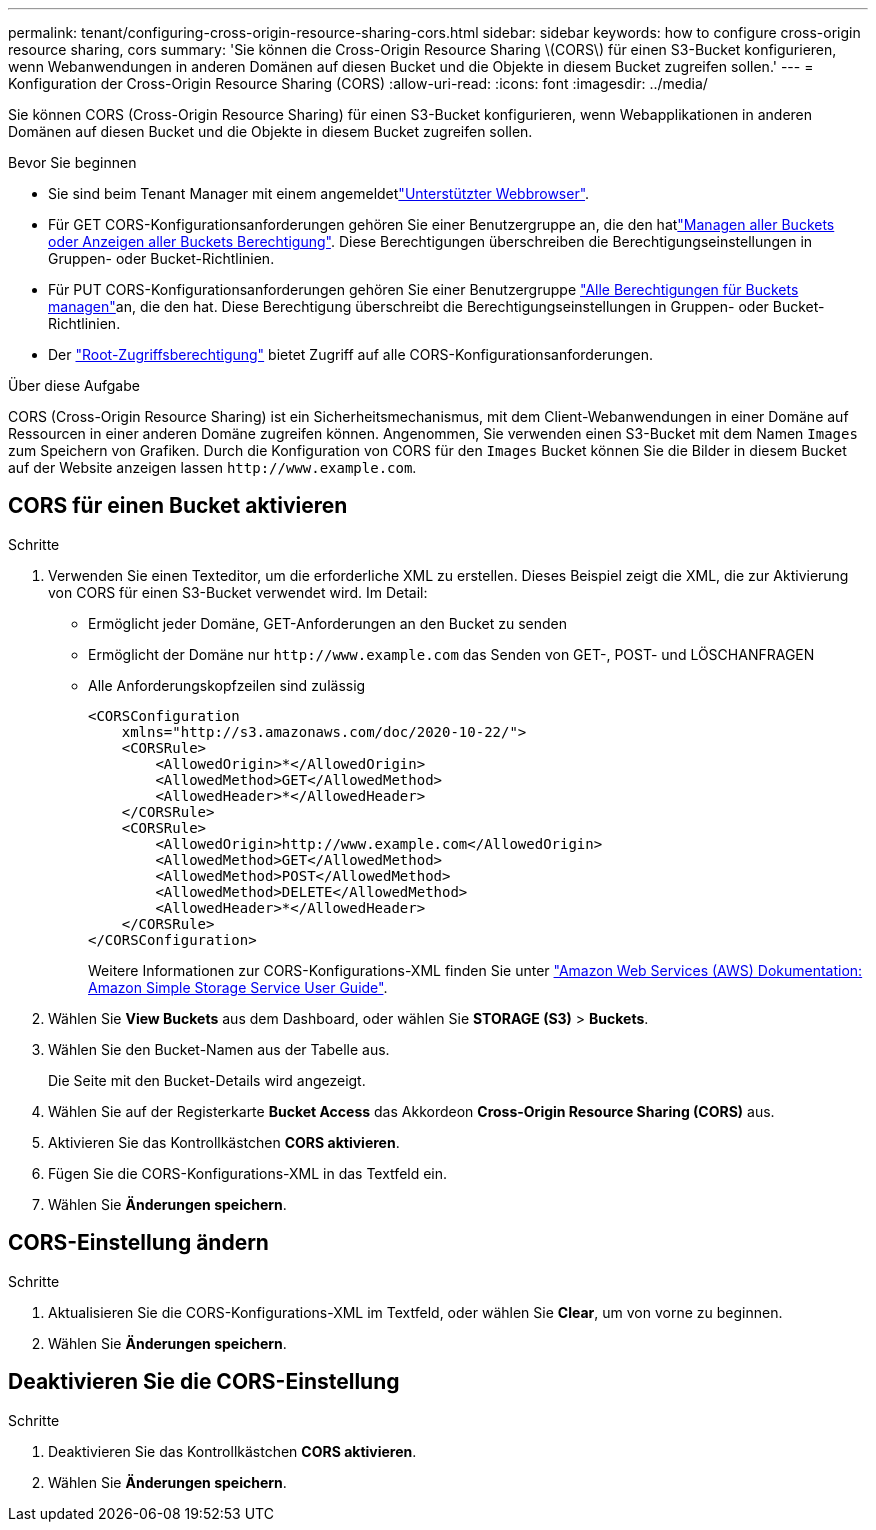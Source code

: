 ---
permalink: tenant/configuring-cross-origin-resource-sharing-cors.html 
sidebar: sidebar 
keywords: how to configure cross-origin resource sharing, cors 
summary: 'Sie können die Cross-Origin Resource Sharing \(CORS\) für einen S3-Bucket konfigurieren, wenn Webanwendungen in anderen Domänen auf diesen Bucket und die Objekte in diesem Bucket zugreifen sollen.' 
---
= Konfiguration der Cross-Origin Resource Sharing (CORS)
:allow-uri-read: 
:icons: font
:imagesdir: ../media/


[role="lead"]
Sie können CORS (Cross-Origin Resource Sharing) für einen S3-Bucket konfigurieren, wenn Webapplikationen in anderen Domänen auf diesen Bucket und die Objekte in diesem Bucket zugreifen sollen.

.Bevor Sie beginnen
* Sie sind beim Tenant Manager mit einem angemeldetlink:../admin/web-browser-requirements.html["Unterstützter Webbrowser"].
* Für GET CORS-Konfigurationsanforderungen gehören Sie einer Benutzergruppe an, die den hatlink:tenant-management-permissions.html["Managen aller Buckets oder Anzeigen aller Buckets Berechtigung"]. Diese Berechtigungen überschreiben die Berechtigungseinstellungen in Gruppen- oder Bucket-Richtlinien.
* Für PUT CORS-Konfigurationsanforderungen gehören Sie einer Benutzergruppe link:tenant-management-permissions.html["Alle Berechtigungen für Buckets managen"]an, die den hat. Diese Berechtigung überschreibt die Berechtigungseinstellungen in Gruppen- oder Bucket-Richtlinien.
* Der link:tenant-management-permissions.html["Root-Zugriffsberechtigung"] bietet Zugriff auf alle CORS-Konfigurationsanforderungen.


.Über diese Aufgabe
CORS (Cross-Origin Resource Sharing) ist ein Sicherheitsmechanismus, mit dem Client-Webanwendungen in einer Domäne auf Ressourcen in einer anderen Domäne zugreifen können. Angenommen, Sie verwenden einen S3-Bucket mit dem Namen `Images` zum Speichern von Grafiken. Durch die Konfiguration von CORS für den `Images` Bucket können Sie die Bilder in diesem Bucket auf der Website anzeigen lassen `+http://www.example.com+`.



== CORS für einen Bucket aktivieren

.Schritte
. Verwenden Sie einen Texteditor, um die erforderliche XML zu erstellen. Dieses Beispiel zeigt die XML, die zur Aktivierung von CORS für einen S3-Bucket verwendet wird. Im Detail:
+
** Ermöglicht jeder Domäne, GET-Anforderungen an den Bucket zu senden
** Ermöglicht der Domäne nur `+http://www.example.com+` das Senden von GET-, POST- und LÖSCHANFRAGEN
** Alle Anforderungskopfzeilen sind zulässig
+
[listing]
----
<CORSConfiguration
    xmlns="http://s3.amazonaws.com/doc/2020-10-22/">
    <CORSRule>
        <AllowedOrigin>*</AllowedOrigin>
        <AllowedMethod>GET</AllowedMethod>
        <AllowedHeader>*</AllowedHeader>
    </CORSRule>
    <CORSRule>
        <AllowedOrigin>http://www.example.com</AllowedOrigin>
        <AllowedMethod>GET</AllowedMethod>
        <AllowedMethod>POST</AllowedMethod>
        <AllowedMethod>DELETE</AllowedMethod>
        <AllowedHeader>*</AllowedHeader>
    </CORSRule>
</CORSConfiguration>
----
+
Weitere Informationen zur CORS-Konfigurations-XML finden Sie unter http://docs.aws.amazon.com/AmazonS3/latest/dev/Welcome.html["Amazon Web Services (AWS) Dokumentation: Amazon Simple Storage Service User Guide"^].



. Wählen Sie *View Buckets* aus dem Dashboard, oder wählen Sie *STORAGE (S3)* > *Buckets*.
. Wählen Sie den Bucket-Namen aus der Tabelle aus.
+
Die Seite mit den Bucket-Details wird angezeigt.

. Wählen Sie auf der Registerkarte *Bucket Access* das Akkordeon *Cross-Origin Resource Sharing (CORS)* aus.
. Aktivieren Sie das Kontrollkästchen *CORS aktivieren*.
. Fügen Sie die CORS-Konfigurations-XML in das Textfeld ein.
. Wählen Sie *Änderungen speichern*.




== CORS-Einstellung ändern

.Schritte
. Aktualisieren Sie die CORS-Konfigurations-XML im Textfeld, oder wählen Sie *Clear*, um von vorne zu beginnen.
. Wählen Sie *Änderungen speichern*.




== Deaktivieren Sie die CORS-Einstellung

.Schritte
. Deaktivieren Sie das Kontrollkästchen *CORS aktivieren*.
. Wählen Sie *Änderungen speichern*.

